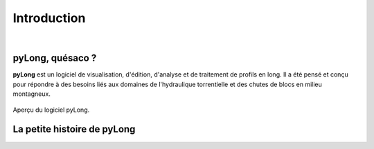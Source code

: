 Introduction
************

.. image:: ./icones/introduction.png
   :align: center
   :scale: 75%
   
|

pyLong, quésaco ?
=================

**pyLong** est un logiciel de visualisation, d'édition, d'analyse et de traitement de profils en long. Il a été pensé et conçu pour répondre à des besoins liés aux domaines de l'hydraulique torrentielle et des chutes de blocs en milieu montagneux.

.. figure:: ./captures/apercu.png
   :align: center
   :scale: 25%
   
   Aperçu du logiciel pyLong.
   
La petite histoire de pyLong
============================


